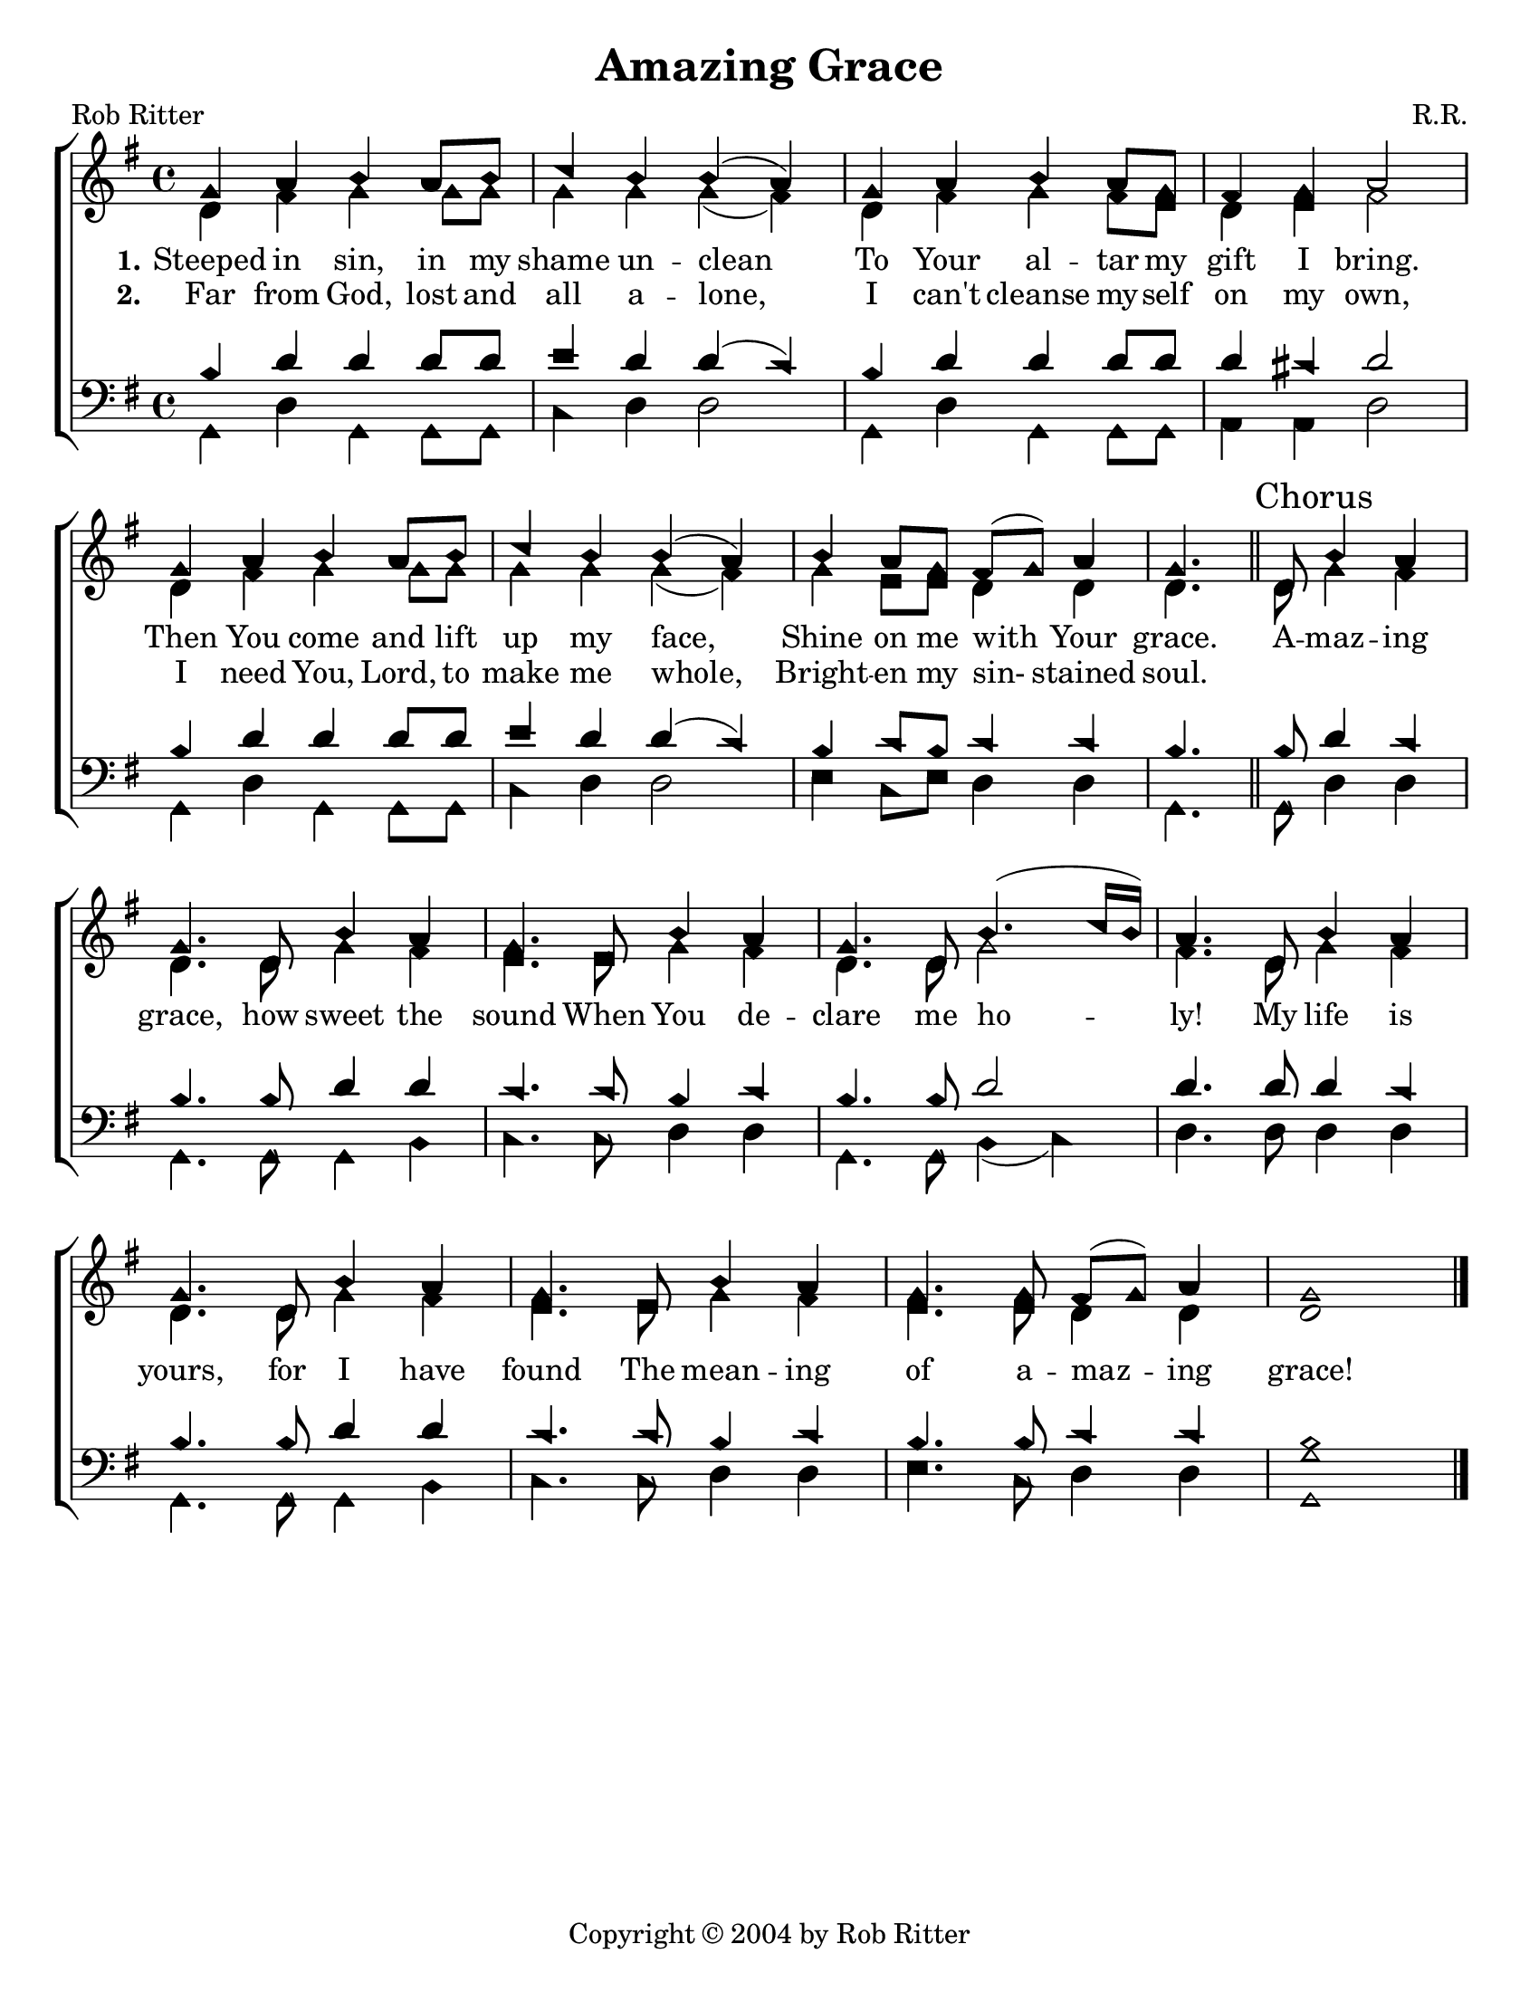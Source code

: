 \version "2.18.2"

\header {
 	title = "Amazing Grace"
 	composer = "R.R."
 	poet = "Rob Ritter"
	copyright= \markup { "Copyright" \char ##x00A9 "2004 by Rob Ritter" }
	tagline = ""
}


\paper {
	#(set-paper-size "letter")
	ragged-bottom = true
	indent = 0
  	%page-count = #1
}


global = {
 	\key g \major
 	\time 4/4
	\aikenHeads
  	\huge
  	\override Score.BarNumber.break-visibility = ##(#f #f #f)
	\set Staff.midiMaximumVolume = #1.0

 	%\partial 4
}


lead = {
	\set Staff.midiMinimumVolume = #3.0
}


soprano = \relative c'' {
 	\global
	g4 a b a8 b c4 b b( a) g a b a8 g fis4 g a2
	g4 a b a8 b c4 b b( a) b a8 g fis( g) a4 g4.
	\bar "||"
	d8 \mark Chorus b'4 a g4. d8 b'4 a g4. e8 b'4 a g4. d8 b'4.( c16 b) a4.
	d,8 b'4 a g4. d8 b'4 a g4. e8 b'4 a g4. g8 fis( g) a4 g1
	\bar "|."
}


alto = \relative c' {
	\global
	d4 fis g g8 g g4 g g( fis) d fis g fis8 e d4 e fis2
	d4 fis g g8 g g4 g g( fis) g e8 e d4 d d4.
	d8 g4 fis d4. d8 g4 fis e4. e8 g4 fis d4. d8 g2 fis4.
	d8 g4 fis d4. d8 g4 fis e4. e8 g4 fis e4. e8 d4 d d1
}


tenor = \relative c' {
	\global
	\clef "bass"
	%\lead
	b4 d d d8 d e4 d d( c) b d d d8 d d4 cis d2
	b4 d d d8 d e4 d d( c) b c8 b c4 c b4.
	b8 d4 c b4. b8 d4 d c4. c8 b4 c b4. b8 d2 d4.
	d8 d4 c b4. b8 d4 d c4. c8 b4 c b4. b8 c4 c b1
}


bass = \relative c {
	\global
	\clef "bass"
	%\lead
	g4 d' g, g8 g c4 d d2 g,4 d' g, g8 g a4 a d2
	g,4 d' g, g8 g c4 d d2 e4 c8 e d4 d g,4.
	g8 d'4 d g,4. g8 g4 b c4. c8 d4 d g,4. g8 b4( c) d4.
	d8 d4 d g,4. g8 g4 b c4. c8 d4 d e4. c8 d4 d <g g,>1
}


verseOne = \lyricmode {
	\set stanza = "1."
	Steeped in sin, in my shame un -- clean
	To Your al -- tar my gift I bring.
	Then You come and lift up my face,
	Shine on me with Your grace.
	A -- maz -- ing grace, how sweet the sound
	When You de -- clare me ho -- ly!
	My life is yours, for I have found
	The mean -- ing of a -- maz -- ing grace!
}


verseTwo = \lyricmode {
	\set stanza = "2."
	Far from God, lost and all a -- lone,
	I can't cleanse my -- self on my own,
	I need You, Lord, to make me whole,
	Bright -- en my sin- stained soul.
}


verseThree = \lyricmode {
	\set stanza = "3."
}


\score{
	\new ChoirStaff <<
		\new Staff \with {midiInstrument = #"acoustic grand"} <<
			\new Voice = "soprano" {\voiceOne \soprano}
			\new Voice = "alto" {\voiceTwo \alto}
		>>
		
		\new Lyrics {
			\lyricsto "soprano" \verseOne
		}
		\new Lyrics {
			\lyricsto "soprano" \verseTwo
		}
		\new Lyrics {
			\lyricsto "soprano" \verseThree
		}
		
		\new Staff  \with {midiInstrument = #"acoustic grand"}<<
			\new Voice = "tenor" {\voiceThree \tenor}
			\new Voice = "bass" {\voiceFour \bass}
		>>
		
	>>
	
	\layout{}
	\midi{
		\tempo 4 = 88
	}
}
